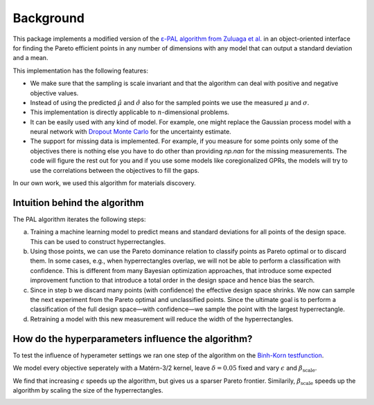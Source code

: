 Background
===========

This package implements a modified version of the `ε-PAL algorithm from Zuluaga et al. <https://jmlr.org/papers/v17/15-047.html>`_ in an object-oriented interface for finding the Pareto efficient points in any number of dimensions with any model that can output a standard deviation and a mean.

This implementation has the following features:

- We make sure that the sampling is scale invariant and that the algorithm can deal with positive and negative objective values.

- Instead of using the predicted :math:`\hat{\mu}` and :math:`\hat{\sigma}` also for the sampled points we use the measured :math:`\mu` and :math:`\sigma`.

- This implementation is directly applicable to :math:`n`-dimensional problems.

- It can be easily used with any kind of model. For example, one might replace the Gaussian process model with a neural network with `Dropout Monte Carlo <http://proceedings.mlr.press/v48/gal16.pdf>`_ for the uncertainty estimate.

- The support for missing data is implemented. For example, if you measure for some points only some of the objectives there is nothing else you have to do other than providing `np.nan` for the missing measurements. The code will figure the rest out for you and if you use some models like coregionalized GPRs, the models will try to use the correlations between the objectives to fill the gaps.

In our own work, we used this algorithm for materials discovery.


Intuition behind the algorithm
--------------------------------

.. image:: _static/pal_schema.png
  :width: 600
  :alt: Schema illustrating the PAL algorithm


The PAL algorithm iterates the following steps:

a. Training a machine learning model to predict means and standard deviations for all points of the design space. This can be used to construct hyperrectangles.

b. Using those points, we can use the Pareto dominance relation to classify points as Pareto optimal or to discard them.
   In some cases, e.g., when hyperrectangles overlap, we will not be able to perform a classification with confidence.
   This is different from many Bayesian optimization approaches, that introduce some expected improvement function to that introduce a total order in the design space and hence bias the search.

c. Since in step b we discard many points (with confidence) the effective design space shrinks. We now can sample the next experiment from the Pareto optimal and unclassified points. Since the ultimate goal is to perform a classification of the full design space—with confidence—we sample the point with the largest hyperrectangle.

d. Retraining a model with this new measurement will reduce the width of the hyperrectangles.


How do the hyperparameters influence the algorithm?
-----------------------------------------------------

To test the influence of hyperameter settings we ran one step of the algorithm
on the `Binh-Korn testfunction <https://en.wikipedia.org/wiki/Test_functions_for_optimization#Test_functions_for_multi-objective_optimization>`_.

We model every objective seperately with a Matérn-3/2 kernel, leave :math:`\delta=0.05` fixed
and vary :math:`\epsilon` and :math:`\beta_\mathrm{scale}`.

We find that increasing :math:`\epsilon` speeds up the algorithm, but gives us a sparser Pareto frontier.
Similarily, :math:`\beta_\mathrm{scale}` speeds up the algorithm by scaling the size of the hyperrectangles.

.. image::  _static/hyperparameter_illustration_delta_001.png
  :width: 600
  :alt: Influence of hyperparameter settings on the PAL algorithm.
